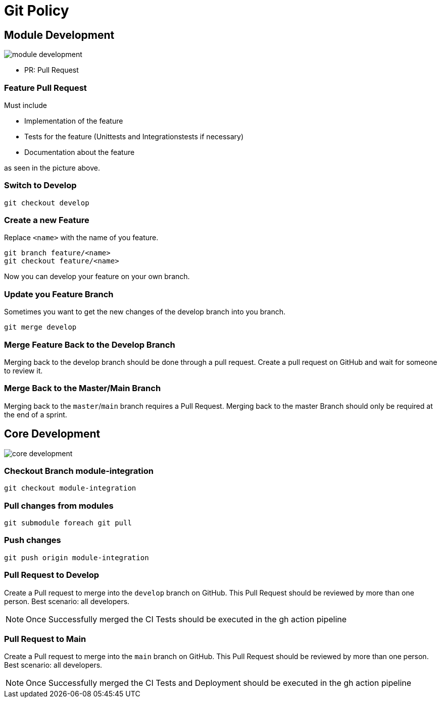 = Git Policy
ifndef::imagesdir[:imagesdir: images]
:icons: font

== Module Development

image::module_development.png[]

* PR: Pull Request

=== Feature Pull Request

Must include

* Implementation of the feature
* Tests for the feature (Unittests and Integrationstests if necessary)
* Documentation about the feature

as seen in the picture above.

=== Switch to Develop

[source]
----
git checkout develop
----

=== Create a new Feature
Replace `<name>` with the name of you feature.

[source]
-----
git branch feature/<name>
git checkout feature/<name>
-----

Now you can develop your feature on your own branch.

=== Update you Feature Branch

Sometimes you want to get the new changes of the develop branch into you branch.

[source]
----
git merge develop
----

=== Merge Feature Back to the Develop Branch

Merging back to the develop branch should be done through a pull request. Create a pull request on GitHub and wait for someone to review it.

=== Merge Back to the Master/Main Branch

Merging back to the `master`/`main` branch requires a Pull Request. Merging back to the master Branch should only be required at the end of a sprint.

== Core Development

image::core_development.png[]

=== Checkout Branch module-integration

[source, shell script]
----
git checkout module-integration
----

=== Pull changes from modules

[source, shell script]
----
git submodule foreach git pull
----

=== Push changes

[source, shell script]
----
git push origin module-integration
----

=== Pull Request to Develop

Create a Pull request to merge into the `develop` branch on GitHub. This Pull Request should be reviewed by more than one person. Best scenario: all developers.

NOTE: Once Successfully merged the CI Tests should be executed in the gh action pipeline

=== Pull Request to Main

Create a Pull request to merge into the `main` branch on GitHub. This Pull Request should be reviewed by more than one person. Best scenario: all developers.

NOTE: Once Successfully merged the CI Tests and Deployment should be executed in the gh action pipeline
